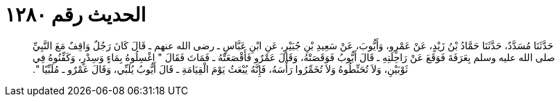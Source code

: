 
= الحديث رقم ١٢٨٠

[quote.hadith]
حَدَّثَنَا مُسَدَّدٌ، حَدَّثَنَا حَمَّادُ بْنُ زَيْدٍ، عَنْ عَمْرٍو، وَأَيُّوبَ، عَنْ سَعِيدِ بْنِ جُبَيْرٍ، عَنِ ابْنِ عَبَّاسٍ ـ رضى الله عنهم ـ قَالَ كَانَ رَجُلٌ وَاقِفٌ مَعَ النَّبِيِّ صلى الله عليه وسلم بِعَرَفَةَ فَوَقَعَ عَنْ رَاحِلَتِهِ ـ قَالَ أَيُّوبُ فَوَقَصَتْهُ، وَقَالَ عَمْرٌو فَأَقْصَعَتْهُ ـ فَمَاتَ فَقَالَ ‏"‏ اغْسِلُوهُ بِمَاءٍ وَسِدْرٍ، وَكَفِّنُوهُ فِي ثَوْبَيْنِ، وَلاَ تُحَنِّطُوهُ وَلاَ تُخَمِّرُوا رَأْسَهُ، فَإِنَّهُ يُبْعَثُ يَوْمَ الْقِيَامَةِ ـ قَالَ أَيُّوبُ يُلَبِّي، وَقَالَ عَمْرٌو ـ مُلَبِّيًا ‏"‏‏.‏